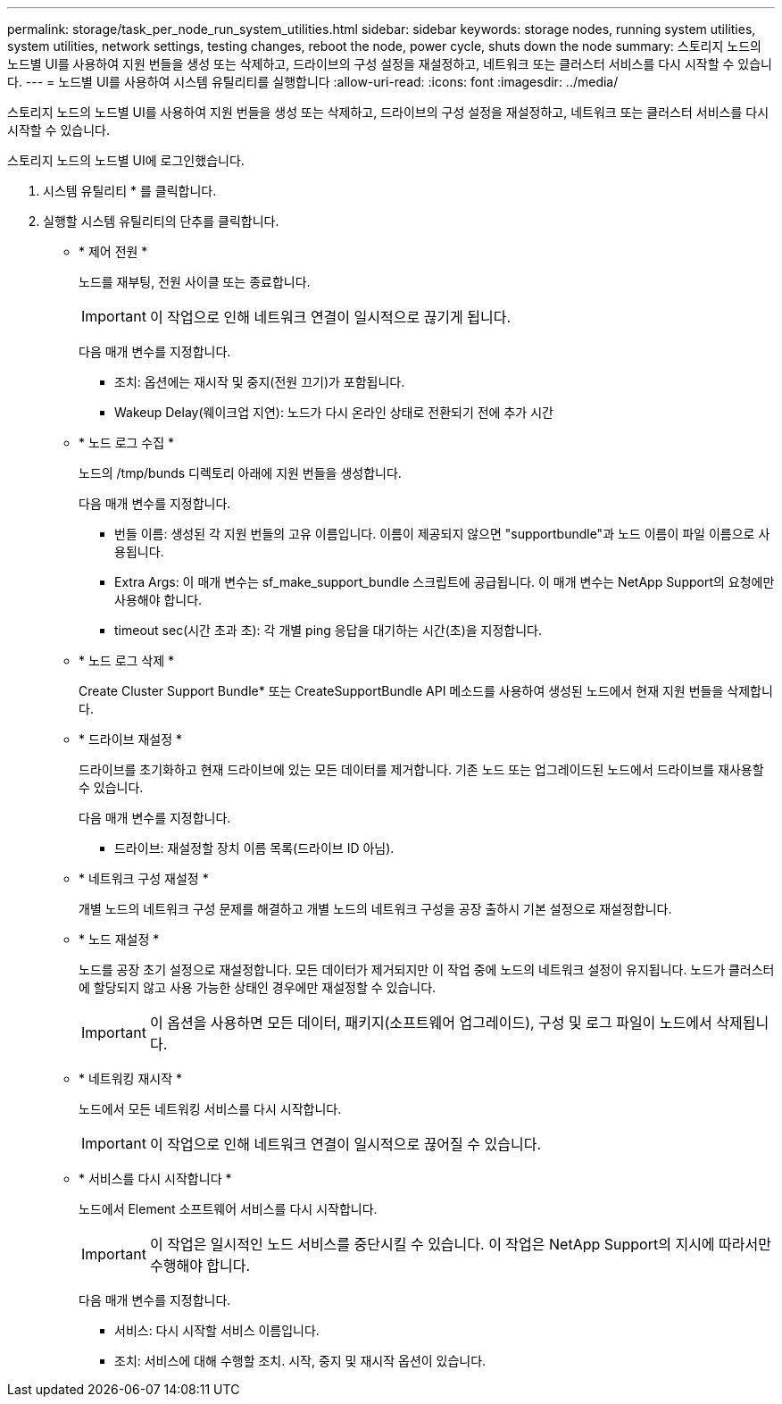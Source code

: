 ---
permalink: storage/task_per_node_run_system_utilities.html 
sidebar: sidebar 
keywords: storage nodes, running system utilities, system utilities, network settings, testing changes, reboot the node, power cycle, shuts down the node 
summary: 스토리지 노드의 노드별 UI를 사용하여 지원 번들을 생성 또는 삭제하고, 드라이브의 구성 설정을 재설정하고, 네트워크 또는 클러스터 서비스를 다시 시작할 수 있습니다. 
---
= 노드별 UI를 사용하여 시스템 유틸리티를 실행합니다
:allow-uri-read: 
:icons: font
:imagesdir: ../media/


[role="lead"]
스토리지 노드의 노드별 UI를 사용하여 지원 번들을 생성 또는 삭제하고, 드라이브의 구성 설정을 재설정하고, 네트워크 또는 클러스터 서비스를 다시 시작할 수 있습니다.

스토리지 노드의 노드별 UI에 로그인했습니다.

. 시스템 유틸리티 * 를 클릭합니다.
. 실행할 시스템 유틸리티의 단추를 클릭합니다.
+
** * 제어 전원 *
+
노드를 재부팅, 전원 사이클 또는 종료합니다.

+

IMPORTANT: 이 작업으로 인해 네트워크 연결이 일시적으로 끊기게 됩니다.

+
다음 매개 변수를 지정합니다.

+
*** 조치: 옵션에는 재시작 및 중지(전원 끄기)가 포함됩니다.
*** Wakeup Delay(웨이크업 지연): 노드가 다시 온라인 상태로 전환되기 전에 추가 시간


** * 노드 로그 수집 *
+
노드의 /tmp/bunds 디렉토리 아래에 지원 번들을 생성합니다.

+
다음 매개 변수를 지정합니다.

+
*** 번들 이름: 생성된 각 지원 번들의 고유 이름입니다. 이름이 제공되지 않으면 "supportbundle"과 노드 이름이 파일 이름으로 사용됩니다.
*** Extra Args: 이 매개 변수는 sf_make_support_bundle 스크립트에 공급됩니다. 이 매개 변수는 NetApp Support의 요청에만 사용해야 합니다.
*** timeout sec(시간 초과 초): 각 개별 ping 응답을 대기하는 시간(초)을 지정합니다.


** * 노드 로그 삭제 *
+
Create Cluster Support Bundle* 또는 CreateSupportBundle API 메소드를 사용하여 생성된 노드에서 현재 지원 번들을 삭제합니다.

** * 드라이브 재설정 *
+
드라이브를 초기화하고 현재 드라이브에 있는 모든 데이터를 제거합니다. 기존 노드 또는 업그레이드된 노드에서 드라이브를 재사용할 수 있습니다.

+
다음 매개 변수를 지정합니다.

+
*** 드라이브: 재설정할 장치 이름 목록(드라이브 ID 아님).


** * 네트워크 구성 재설정 *
+
개별 노드의 네트워크 구성 문제를 해결하고 개별 노드의 네트워크 구성을 공장 출하시 기본 설정으로 재설정합니다.

** * 노드 재설정 *
+
노드를 공장 초기 설정으로 재설정합니다. 모든 데이터가 제거되지만 이 작업 중에 노드의 네트워크 설정이 유지됩니다. 노드가 클러스터에 할당되지 않고 사용 가능한 상태인 경우에만 재설정할 수 있습니다.

+

IMPORTANT: 이 옵션을 사용하면 모든 데이터, 패키지(소프트웨어 업그레이드), 구성 및 로그 파일이 노드에서 삭제됩니다.

** * 네트워킹 재시작 *
+
노드에서 모든 네트워킹 서비스를 다시 시작합니다.

+

IMPORTANT: 이 작업으로 인해 네트워크 연결이 일시적으로 끊어질 수 있습니다.

** * 서비스를 다시 시작합니다 *
+
노드에서 Element 소프트웨어 서비스를 다시 시작합니다.

+

IMPORTANT: 이 작업은 일시적인 노드 서비스를 중단시킬 수 있습니다. 이 작업은 NetApp Support의 지시에 따라서만 수행해야 합니다.

+
다음 매개 변수를 지정합니다.

+
*** 서비스: 다시 시작할 서비스 이름입니다.
*** 조치: 서비스에 대해 수행할 조치. 시작, 중지 및 재시작 옵션이 있습니다.





